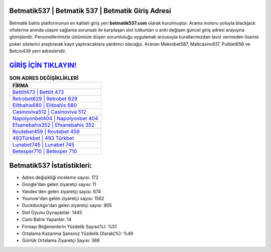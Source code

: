 ﻿Betmatik537 | Betmatik 537 | Betmatik Giriş Adresi
===================================

.. image:: images/betmatik-giris.jpg
   :width: 600
   
Betmatik bahis platformunun en kaliteli giriş yeri **betmatik537.com** olarak kurulmuştur. Arama motoru yoluyla blackjack ofislerine anında ulaşım sağlama sorunsalı ile karşılaşan slot tutkunları o anki değişen güncel giriş adresi arayışına gitmişlerdir. Personellerimizle üstümüze düşen sorumluluğu uygulamak arzusuyla kurallarımızdan taviz vermeden lisanslı poker sitelerini araştırarak kayıt yaptıracaklara yardımcı olacağız. Aranan Makrobet587, Maltcasino617, Pulibet656 ve Betcio439 yeni adresleridir.

`GİRİŞ İÇİN TIKLAYIN! <https://uclck.me/gonow>`_
==============

.. list-table:: **SON ADRES DEĞİŞİKLİKLERİ**
   :widths: 100
   :header-rows: 1

   * - FİRMA
   * - `Bettilt473 | Bettilt 473 <bettilt473-bettilt-473-bettilt-giris-adresi.html>`_
   * - `Retrobet629 | Retrobet 629 <retrobet629-retrobet-629-retrobet-giris-adresi.html>`_
   * - `Elitbahis680 | Elitbahis 680 <elitbahis680-elitbahis-680-elitbahis-giris-adresi.html>`_	 
   * - `Casinoviva512 | Casinoviva 512 <casinoviva512-casinoviva-512-casinoviva-giris-adresi.html>`_	 
   * - `Napolyonbet404 | Napolyonbet 404 <napolyonbet404-napolyonbet-404-napolyonbet-giris-adresi.html>`_ 
   * - `Efsanebahis352 | Efsanebahis 352 <efsanebahis352-efsanebahis-352-efsanebahis-giris-adresi.html>`_
   * - `Routebet459 | Routebet 459 <routebet459-routebet-459-routebet-giris-adresi.html>`_	 
   * - `493Türkbet | 493 Türkbet <493turkbet-493-turkbet-turkbet-giris-adresi.html>`_
   * - `Lunabet745 | Lunabet 745 <lunabet745-lunabet-745-lunabet-giris-adresi.html>`_
   * - `Betexper710 | Betexper 710 <betexper710-betexper-710-betexper-giris-adresi.html>`_
	 
Betmatik537 İstatistikleri:
===================================	 
* Adres değişikliği inceleme sayısı: 172
* Google'dan gelen ziyaretçi sayısı: 11
* Yandex'den gelen ziyaretçi sayısı: 674
* Younow'dan gelen ziyaretçi sayısı: 1562
* Duckduckgo'dan gelen ziyaretçi sayısı: 905
* Slot Oyunu Oynayanlar: 1445
* Canlı Bahis Yapanlar: 14
* Firmayı Beğenenlerin Yüzdelik Sayısı(%): %51
* Ortalama Kazanma Şansınız Yüzdelik Olarak(%): %49
* Günlük Ortalama Ziyaretçi Sayısı: 369
